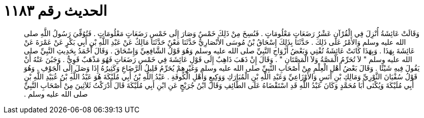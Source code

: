 
= الحديث رقم ١١٨٣

[quote.hadith]
وَقَالَتْ عَائِشَةُ أُنْزِلَ فِي الْقُرْآنِ عَشْرُ رَضَعَاتٍ مَعْلُومَاتٍ ‏.‏ فَنُسِخَ مِنْ ذَلِكَ خَمْسٌ وَصَارَ إِلَى خَمْسِ رَضَعَاتٍ مَعْلُومَاتٍ ‏.‏ فَتُوُفِّيَ رَسُولُ اللَّهِ صلى الله عليه وسلم وَالأَمْرُ عَلَى ذَلِكَ ‏.‏ حَدَّثَنَا بِذَلِكَ إِسْحَاقُ بْنُ مُوسَى الأَنْصَارِيُّ حَدَّثَنَا مَعْنٌ حَدَّثَنَا مَالِكٌ عَنْ عَبْدِ اللَّهِ بْنِ أَبِي بَكْرٍ عَنْ عَمْرَةَ عَنْ عَائِشَةَ بِهَذَا ‏.‏ وَبِهَذَا كَانَتْ عَائِشَةُ تُفْتِي وَبَعْضُ أَزْوَاجِ النَّبِيِّ صلى الله عليه وسلم وَهُوَ قَوْلُ الشَّافِعِيِّ وَإِسْحَاقَ ‏.‏ وَقَالَ أَحْمَدُ بِحَدِيثِ النَّبِيِّ صلى الله عليه وسلم ‏"‏ لاَ تُحَرِّمُ الْمَصَّةُ وَلاَ الْمَصَّتَانِ ‏"‏ ‏.‏ وَقَالَ إِنْ ذَهَبَ ذَاهِبٌ إِلَى قَوْلِ عَائِشَةَ فِي خَمْسِ رَضَعَاتٍ فَهُوَ مَذْهَبٌ قَوِيٌّ ‏.‏ وَجَبُنَ عَنْهُ أَنْ يَقُولَ فِيهِ شَيْئًا ‏.‏ وَقَالَ بَعْضُ أَهْلِ الْعِلْمِ مِنْ أَصْحَابِ النَّبِيِّ صلى الله عليه وسلم وَغَيْرِهِمْ يُحَرِّمُ قَلِيلُ الرَّضَاعِ وَكَثِيرُهُ إِذَا وَصَلَ إِلَى الْجَوْفِ ‏.‏ وَهُوَ قَوْلُ سُفْيَانَ الثَّوْرِيِّ وَمَالِكِ بْنِ أَنَسٍ وَالأَوْزَاعِيِّ وَعَبْدِ اللَّهِ بْنِ الْمُبَارَكِ وَوَكِيعٍ وَأَهْلِ الْكُوفَةِ ‏.‏ عَبْدُ اللَّهِ بْنُ أَبِي مُلَيْكَةَ هُوَ عَبْدُ اللَّهِ بْنُ عُبَيْدِ اللَّهِ بْنِ أَبِي مُلَيْكَةَ وَيُكْنَى أَبَا مُحَمَّدٍ وَكَانَ عَبْدُ اللَّهِ قَدِ اسْتَقْضَاهُ عَلَى الطَّائِفِ وَقَالَ ابْنُ جُرَيْجٍ عَنِ ابْنِ أَبِي مُلَيْكَةَ قَالَ أَدْرَكْتُ ثَلاَثِينَ مِنْ أَصْحَابِ النَّبِيِّ صلى الله عليه وسلم ‏.‏